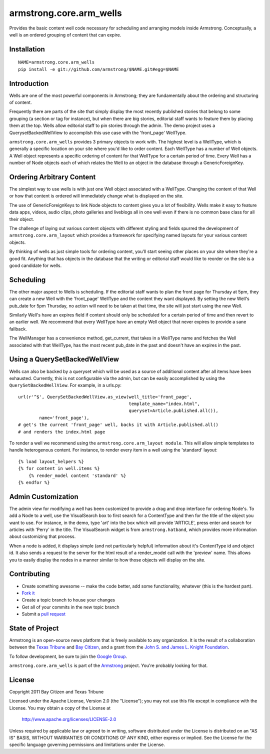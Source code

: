 armstrong.core.arm_wells
========================
Provides the basic content well code necessary for scheduling and arranging
models inside Armstrong. Conceptually, a well is an ordered grouping of
content that can expire.


Installation
------------

::

    NAME=armstrong.core.arm_wells
    pip install -e git://github.com/armstrong/$NAME.git#egg=$NAME


Introduction
------------
Wells are one of the most powerful components in Armstrong; they are
fundamentally about the ordering and structuring of content.

Frequently there are parts of the site that simply display the most recently
published stories that belong to some grouping (a section or tag for
instance), but when there are big stories, editorial staff wants to feature
them by placing them at the top. Wells allow editorial staff to pin stories
through the admin. The demo project uses a QuerysetBackedWellView to accomplish
this use case with the 'front_page' WellType.

``armstrong.core.arm_wells`` provides 3 primary objects to work with. The
highest level is a WellType, which is generally a specific location on your
site where you'd like to order content. Each WellType has a number of Well
objects. A Well object represents a specific ordering of content for that
WellType for a certain period of time. Every Well has a number of Node objects
each of which relates the Well to an object in the database through a
GenericForeignKey.


Ordering Arbitrary Content
--------------------------
The simplest way to use wells is with just one Well object associated
with a WellType. Changing the content of that Well or how that content is
ordered will immediately change what is displayed on the site.

The use of GenericForeignKeys to link Node objects to content gives you a lot
of flexibility. Wells make it easy to feature data apps, videos, audio clips,
photo galleries and liveblogs all in one well even if there is no common base
class for all their object.

The challenge of laying out various content objects with different styling and
fields spurred the development of ``armstrong.core.arm_layout`` which provides
a framework for specifying named layouts for your various content objects.

By thinking of wells as just simple tools for ordering content, you'll start
seeing other places on your site where they're a good fit.  Anything that has
objects in the database that the writing or editorial staff would like to
reorder on the site is a good candidate for wells.


Scheduling
----------
The other major aspect to Wells is scheduling. If the editorial staff wants to
plan the front page for Thursday at 5pm, they can create a new Well with the
'front_page' WellType and the content they want displayed. By setting the new
Well's pub_date for 5pm Thursday, no action will need to be taken at that time,
the site will just start using the new Well.

Similarly Well's have an expires field if content should only be scheduled for
a certain period of time and then revert to an earlier well. We recommend that
every WellType have an empty Well object that never expires to provide a sane
fallback.

The WellManager has a convenience method, get_current, that takes in a WellType
name and fetches the Well associated with that WellType, has the most recent
pub_date in the past and doesn't have an expires in the past.

Using a QuerySetBackedWellView
------------------------------
Wells can also be backed by a queryset which will be used as a source of
additional content after all items have been exhausted. Currently, this is not
configurable via the admin, but can be easily accomplished by using the
``QuerySetBackedWellView``. For example, in a urls.py::

    url(r'^$', QuerySetBackedWellView.as_view(well_title='front_page',
                                              template_name="index.html",
                                              queryset=Article.published.all()),
            name='front_page'),
    # get's the current 'front_page' well, backs it with Article.published.all()
    # and renders the index.html page

To render a well we recommend using the ``armstrong.core.arm_layout module``.
This will allow simple templates to handle heterogenous content. For instance,
to render every item in a well using the 'standard' layout::

    {% load layout_helpers %}
    {% for content in well.items %}
        {% render_model content 'standard' %}
    {% endfor %}

Admin Customization
-------------------
The admin view for modifying a well has been customized to provide a drag and
drop interface for ordering Node's. To add a Node to a well, use the
VisualSearch box to first search for a ContentType and then for the title of
the object you want to use. For instance, in the demo, type 'art' into the box
which will provide 'ARTICLE', press enter and search for articles with 'Perry' in
the title. The VisualSearch widget is from ``armstrong.hatband``, which
provides more information about customizing that process.

When a node is added, it displays simple (and not particularly helpful)
information about it's ContentType id and object id. It also sends a request to
the server for the html result of a render_model call with the 'preview' name.
This allows you to easily display the nodes in a manner similar to how those
objects will display on the site.

Contributing
------------
* Create something awesome -- make the code better, add some functionality,
  whatever (this is the hardest part).
* `Fork it`_
* Create a topic branch to house your changes
* Get all of your commits in the new topic branch
* Submit a `pull request`_


State of Project
----------------
Armstrong is an open-source news platform that is freely available to any
organization.  It is the result of a collaboration between the `Texas Tribune`_
and `Bay Citizen`_, and a grant from the `John S. and James L. Knight
Foundation`_.

To follow development, be sure to join the `Google Group`_.

``armstrong.core.arm_wells`` is part of the `Armstrong`_ project.  You're
probably looking for that.


License
-------
Copyright 2011 Bay Citizen and Texas Tribune

Licensed under the Apache License, Version 2.0 (the "License");
you may not use this file except in compliance with the License.
You may obtain a copy of the License at

   http://www.apache.org/licenses/LICENSE-2.0

Unless required by applicable law or agreed to in writing, software
distributed under the License is distributed on an "AS IS" BASIS,
WITHOUT WARRANTIES OR CONDITIONS OF ANY KIND, either express or implied.
See the License for the specific language governing permissions and
limitations under the License.

.. _Armstrong: http://www.armstrongcms.org/
.. _Bay Citizen: http://www.baycitizen.org/
.. _John S. and James L. Knight Foundation: http://www.knightfoundation.org/
.. _Texas Tribune: http://www.texastribune.org/
.. _Google Group: http://groups.google.com/group/armstrongcms
.. _pull request: http://help.github.com/pull-requests/
.. _Fork it: http://help.github.com/forking/
